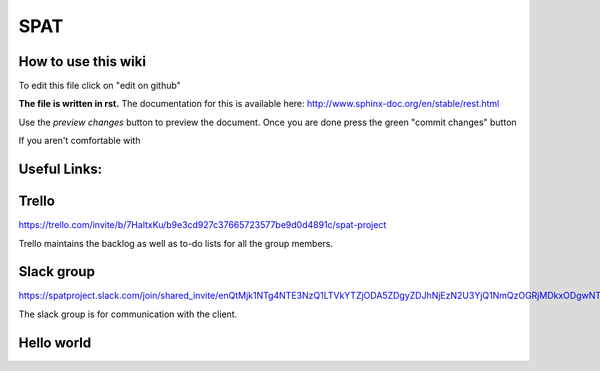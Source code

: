 SPAT
========

How to use this wiki
--------------------
To edit this file click on "edit on github"

**The file is written in rst.**
The documentation for this is available here:
http://www.sphinx-doc.org/en/stable/rest.html

Use the *preview changes* button to preview the document.
Once you are done press the green "commit changes" button

If you aren't comfortable with 


Useful Links:
-------------

Trello
------
https://trello.com/invite/b/7HaltxKu/b9e3cd927c37665723577be9d0d4891c/spat-project

Trello maintains the backlog as well as to-do lists for all the group members.

Slack group
-----------

https://spatproject.slack.com/join/shared_invite/enQtMjk1NTg4NTE3NzQ1LTVkYTZjODA5ZDgyZDJhNjEzN2U3YjQ1NmQzOGRjMDkxODgwNTljZDNmNjY1MGI5MWU0MTIyMTMwMTBhZGVhN2U

The slack group is for communication with the client.



Hello world
-----------
   
   
